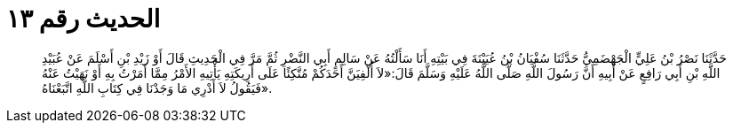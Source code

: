 
= الحديث رقم ١٣

[quote.hadith]
حَدَّثَنَا نَصْرُ بْنُ عَلِيٍّ الْجَهْضَمِيُّ حَدَّثَنَا سُفْيَانُ بْنُ عُيَيْنَةَ فِي بَيْتِهِ أَنَا سَأَلْتُهُ عَنْ سَالِمٍ أَبِي النَّضْرِ ثُمَّ مَرَّ فِي الْحَدِيثِ قَالَ أَوْ زَيْدِ بْنِ أَسْلَمَ عَنْ عُبَيْدِ اللَّهِ بْنِ أَبِي رَافِعٍ عَنْ أَبِيهِ أَنَّ رَسُولَ اللَّهِ صَلَّى اللَّهُ عَلَيْهِ وَسَلَّمَ قَالَ:«لاَ أُلْفِيَنَّ أَحَدَكُمْ مُتَّكِئًا عَلَى أَرِيكَتِهِ يَأْتِيهِ الأَمْرُ مِمَّا أَمَرْتُ بِهِ أَوْ نَهَيْتُ عَنْهُ فَيَقُولُ لاَ أَدْرِي مَا وَجَدْنَا فِي كِتَابِ اللَّهِ اتَّبَعْنَاهُ».